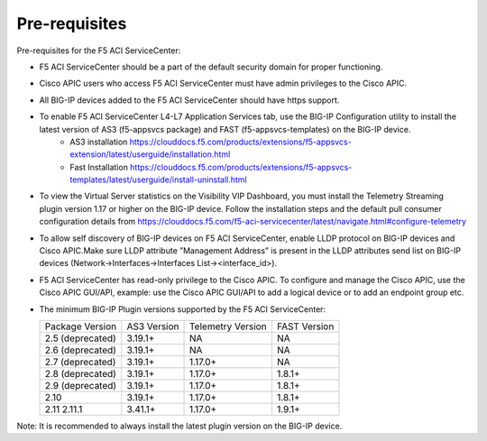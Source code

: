 Pre-requisites
==============

Pre-requisites for the F5 ACI ServiceCenter:

- F5 ACI ServiceCenter should be a part of the default security domain for proper functioning.
- Cisco APIC users who access F5 ACI ServiceCenter must have admin privileges to the Cisco APIC.
- All BIG-IP devices added to the F5 ACI ServiceCenter should have https support.
- To enable F5 ACI ServiceCenter L4-L7 Application Services tab, use the BIG-IP Configuration utility to install the latest version of AS3 (f5-appsvcs package) and FAST (f5-appsvcs-templates) on the BIG-IP device.
    - AS3 installation https://clouddocs.f5.com/products/extensions/f5-appsvcs-extension/latest/userguide/installation.html
    - Fast Installation https://clouddocs.f5.com/products/extensions/f5-appsvcs-templates/latest/userguide/install-uninstall.html
- To view the Virtual Server statistics on the Visibility VIP Dashboard, you must install the Telemetry Streaming plugin version 1.17 or higher on the BIG-IP device. Follow the installation steps and the default pull consumer configuration details from https://clouddocs.f5.com/f5-aci-servicecenter/latest/navigate.html#configure-telemetry
- To allow self discovery of BIG-IP devices on F5 ACI ServiceCenter, enable LLDP protocol on BIG-IP devices and Cisco APIC.Make sure LLDP attribute ”Management Address” is present in the LLDP attributes send list on BIG-IP devices (Network->Interfaces->Interfaces List-><interface_id>).
- F5 ACI ServiceCenter has read-only privilege to the Cisco APIC.  To configure and manage the Cisco APIC, use the Cisco APIC GUI/API, example: use the Cisco APIC GUI/API to add a logical device or to add an endpoint group etc.
- The minimum BIG-IP Plugin versions supported by the F5 ACI ServiceCenter:

  +-----------------------------+------------------------+--------------------------------+---------------------------------------+
  | Package Version             | AS3 Version            | Telemetry Version              | FAST Version                          |
  +-----------------------------+------------------------+--------------------------------+---------------------------------------+
  | 2.5 (deprecated)            | 3.19.1+                | NA                             |  NA                                   |
  +-----------------------------+------------------------+--------------------------------+---------------------------------------+
  | 2.6 (deprecated)            | 3.19.1+                | NA                             |  NA                                   |
  +-----------------------------+------------------------+--------------------------------+---------------------------------------+
  | 2.7 (deprecated)            | 3.19.1+                | 1.17.0+                        |  NA                                   |
  +-----------------------------+------------------------+--------------------------------+---------------------------------------+
  | 2.8 (deprecated)            | 3.19.1+                | 1.17.0+                        |  1.8.1+                               |
  +-----------------------------+------------------------+--------------------------------+---------------------------------------+
  | 2.9 (deprecated)            | 3.19.1+                | 1.17.0+                        |  1.8.1+                               |
  +-----------------------------+------------------------+--------------------------------+---------------------------------------+
  | 2.10                        | 3.19.1+                | 1.17.0+                        |  1.8.1+                               |
  +-----------------------------+------------------------+--------------------------------+---------------------------------------+
  | 2.11                        | 3.41.1+                | 1.17.0+                        |  1.9.1+                               |
  | 2.11.1                      |                        |                                |                                       |
  +-----------------------------+------------------------+--------------------------------+---------------------------------------+

Note:  It is recommended to always install the latest plugin version on the BIG-IP device.
